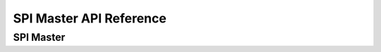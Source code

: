 .. _label_api_spi_master:

SPI Master API Reference
========================

SPI Master
------------------

.. doxygengroup:: WM_SPIM_MACROs
    :project: wm-iot-sdk-apis
    :content-only:

.. doxygengroup:: WM_SPIM_Structs
    :project: wm-iot-sdk-apis
    :content-only:

.. doxygengroup:: WM_DRV_SPIM_APIs
    :project: wm-iot-sdk-apis
    :content-only:
